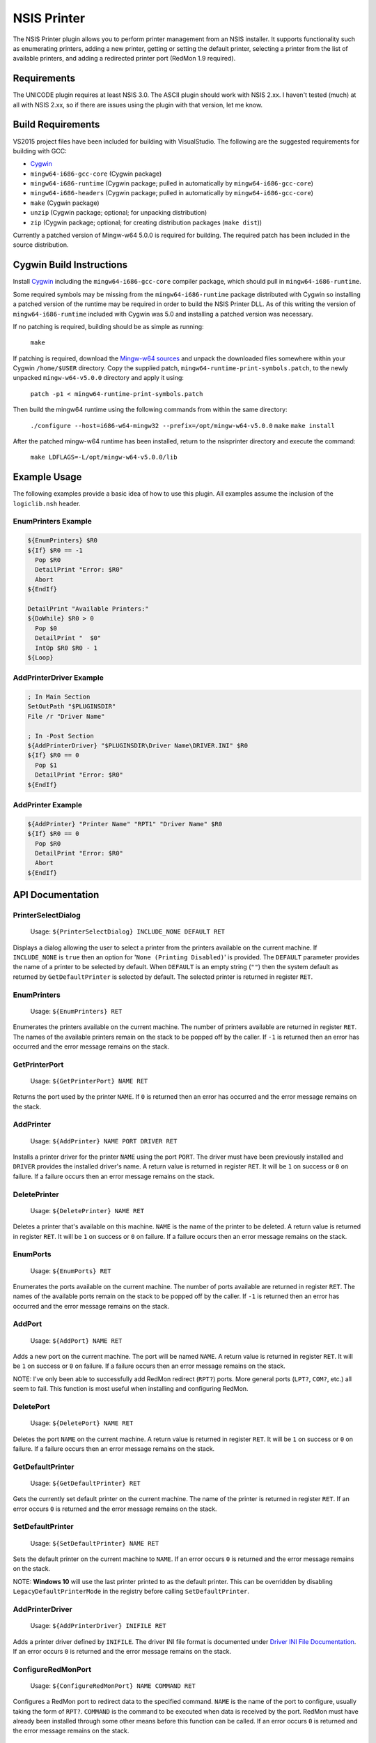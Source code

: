 NSIS Printer
============

The NSIS Printer plugin allows you to perform printer management from an NSIS
installer. It supports functionality such as enumerating printers, adding a new
printer, getting or setting the default printer, selecting a printer from the
list of available printers, and adding a redirected printer port (RedMon 1.9
required).

Requirements
------------

The UNICODE plugin requires at least NSIS 3.0. The ASCII plugin should work
with NSIS 2.xx. I haven't tested (much) at all with NSIS 2.xx, so if there are
issues using the plugin with that version, let me know.

Build Requirements
------------------

VS2015 project files have been included for building with VisualStudio.
The following are the suggested requirements for building with GCC:

* `Cygwin <https://www.cygwin.com/>`_
* ``mingw64-i686-gcc-core`` (Cygwin package)
* ``mingw64-i686-runtime`` (Cygwin package; pulled in automatically by
  ``mingw64-i686-gcc-core``)
* ``mingw64-i686-headers`` (Cygwin package; pulled in automatically by
  ``mingw64-i686-gcc-core``)
* ``make`` (Cygwin package)
* ``unzip`` (Cygwin package; optional; for unpacking distribution)
* ``zip`` (Cygwin package; optional; for creating distribution packages (``make dist``))

Currently a patched version of Mingw-w64 5.0.0 is required for building. The
required patch has been included in the source distribution.

Cygwin Build Instructions
-------------------------

Install `Cygwin <https://www.cygwin.com/>`_ including the
``mingw64-i686-gcc-core`` compiler package, which should pull in
``mingw64-i686-runtime``.

Some required symbols may be missing from the ``mingw64-i686-runtime`` package
distributed with Cygwin so installing a patched version of the runtime may be
required in order to build the NSIS Printer DLL. As of this writing the version
of ``mingw64-i686-runtime`` included with Cygwin was 5.0 and installing a
patched version was necessary.

If no patching is required, building should be as simple as running:

  ``make``

If patching is required, download the `Mingw-w64 sources`_ and unpack the
downloaded files somewhere within your Cygwin ``/home/$USER`` directory.  Copy
the supplied patch, ``mingw64-runtime-print-symbols.patch``, to the newly
unpacked ``mingw-w64-v5.0.0`` directory and apply it using:

 ``patch -p1 < mingw64-runtime-print-symbols.patch``

Then build the mingw64 runtime using the following commands from within the
same directory:

 ``./configure --host=i686-w64-mingw32 --prefix=/opt/mingw-w64-v5.0.0``
 ``make``
 ``make install``

After the patched mingw-w64 runtime has been installed, return to the
nsisprinter directory and execute the command:

 ``make LDFLAGS=-L/opt/mingw-w64-v5.0.0/lib``

Example Usage
-------------

The following examples provide a basic idea of how to use this plugin. All
examples assume the inclusion of the ``logiclib.nsh`` header.

EnumPrinters Example
~~~~~~~~~~~~~~~~~~~~

.. code::

  ${EnumPrinters} $R0
  ${If} $R0 == -1
    Pop $R0
    DetailPrint "Error: $R0"
    Abort
  ${EndIf}

  DetailPrint "Available Printers:"
  ${DoWhile} $R0 > 0
    Pop $0
    DetailPrint "  $0"
    IntOp $R0 $R0 - 1
  ${Loop}

AddPrinterDriver Example
~~~~~~~~~~~~~~~~~~~~~~~~

.. code::

  ; In Main Section
  SetOutPath "$PLUGINSDIR"
  File /r "Driver Name"

  ; In -Post Section
  ${AddPrinterDriver} "$PLUGINSDIR\Driver Name\DRIVER.INI" $R0
  ${If} $R0 == 0
    Pop $1
    DetailPrint "Error: $R0"
  ${EndIf}

AddPrinter Example
~~~~~~~~~~~~~~~~~~

.. code::

  ${AddPrinter} "Printer Name" "RPT1" "Driver Name" $R0
  ${If} $R0 == 0
    Pop $R0
    DetailPrint "Error: $R0"
    Abort
  ${EndIf}

API Documentation
-----------------

PrinterSelectDialog
~~~~~~~~~~~~~~~~~~~

 Usage: ``${PrinterSelectDialog} INCLUDE_NONE DEFAULT RET``

Displays a dialog allowing the user to select a printer from the printers
available on the current machine. If ``INCLUDE_NONE`` is ``true`` then an
option for '``None (Printing Disabled)``' is provided. The ``DEFAULT``
parameter provides the name of a printer to be selected by default. When
``DEFAULT`` is an empty string (``""``) then the system default as returned
by ``GetDefaultPrinter`` is selected by default. The selected printer is
returned in register ``RET``.

EnumPrinters
~~~~~~~~~~~~

 Usage: ``${EnumPrinters} RET``

Enumerates the printers available on the current machine. The number of
printers available are returned in register ``RET``. The names of the
available printers remain on the stack to be popped off by the caller. If
``-1`` is returned then an error has occurred and the error message remains
on the stack.

GetPrinterPort
~~~~~~~~~~~~~~

 Usage: ``${GetPrinterPort} NAME RET``

Returns the port used by the printer ``NAME``. If ``0`` is returned then an
error has occurred and the error message remains on the stack.

AddPrinter
~~~~~~~~~~

 Usage: ``${AddPrinter} NAME PORT DRIVER RET``

Installs a printer driver for the printer ``NAME`` using the port ``PORT``.
The driver must have been previously installed and ``DRIVER`` provides the
installed driver's name. A return value is returned in register ``RET``. It
will be ``1`` on success or ``0`` on failure. If a failure occurs then an
error message remains on the stack.

DeletePrinter
~~~~~~~~~~~~~

 Usage: ``${DeletePrinter} NAME RET``

Deletes a printer that's available on this machine. ``NAME`` is the name of
the printer to be deleted. A return value is returned in register ``RET``. It
will be ``1`` on success or ``0`` on failure. If a failure occurs then an
error message remains on the stack.

EnumPorts
~~~~~~~~~

 Usage: ``${EnumPorts} RET``

Enumerates the ports available on the current machine. The number of ports
available are returned in register ``RET``. The names of the available ports
remain on the stack to be popped off by the caller. If ``-1`` is returned
then an error has occurred and the error message remains on the stack.

AddPort
~~~~~~~

 Usage: ``${AddPort} NAME RET``

Adds a new port on the current machine. The port will be named ``NAME``. A
return value is returned in register ``RET``. It will be ``1`` on success or
``0`` on failure. If a failure occurs then an error message remains on the
stack.

NOTE: I've only been able to successfully add RedMon redirect (``RPT?``)
ports. More general ports (``LPT?``, ``COM?``, etc.) all seem to fail. This
function is most useful when installing and configuring RedMon.

DeletePort
~~~~~~~~~~

 Usage: ``${DeletePort} NAME RET``

Deletes the port ``NAME`` on the current machine. A return value is returned
in register ``RET``. It will be ``1`` on success or ``0`` on failure. If a
failure occurs then an error message remains on the stack.

GetDefaultPrinter
~~~~~~~~~~~~~~~~~

 Usage: ``${GetDefaultPrinter} RET``

Gets the currently set default printer on the current machine. The name of
the printer is returned in register ``RET``. If an error occurs ``0`` is
returned and the error message remains on the stack.

SetDefaultPrinter
~~~~~~~~~~~~~~~~~

 Usage: ``${SetDefaultPrinter} NAME RET``

Sets the default printer on the current machine to ``NAME``. If an error
occurs ``0`` is returned and the error message remains on the stack.

NOTE: **Windows 10** will use the last printer printed to as the default
printer. This can be overridden by disabling ``LegacyDefaultPrinterMode`` in
the registry before calling ``SetDefaultPrinter``.

AddPrinterDriver
~~~~~~~~~~~~~~~~

 Usage: ``${AddPrinterDriver} INIFILE RET``

Adds a printer driver defined by ``INIFILE``. The driver INI file format is
documented under `Driver INI File Documentation`_. If an error occurs ``0``
is returned and the error message remains on the stack.

ConfigureRedMonPort
~~~~~~~~~~~~~~~~~~~

 Usage: ``${ConfigureRedMonPort} NAME COMMAND RET``

Configures a RedMon port to redirect data to the specified command. ``NAME``
is the name of the port to configure, usually taking the form of ``RPT?``.
``COMMAND`` is the command to be executed when data is received by the port.
RedMon must have already been installed through some other means before this
function can be called. If an error occurs ``0`` is returned and the error
message remains on the stack.

Driver INI File Documentation
-----------------------------

The driver INI file describes the files to be installed using the
``AddPinterDriver`` function. It should be included in the same directory as
the driver files it describes. The only required section it has is
``[driver]``. The following are valid settings within the section.

- ``version``: This must be set to ``3``.

- ``name``: Install the printer driver under this name. This is the name used
  to reference the driver when using fuctions such as ``AddPrinter``.

- ``environment``: Must be ``Windows NT x86`` or  ``Windows x64`` depending on
  whether the driver is for a 32-bit or 64-bit architecture respectively.

- ``driver``: The name of the drivers main DLL file.

- ``datafile``: The data file used by the driver.

- ``configfile``: The DLL that presents the driver configuration UI.

- ``helpfile``: The help file for the driver.

- ``depfiles``: Additional files used by the driver separated by
  semi-colons (;).

Driver INI Example
~~~~~~~~~~~~~~~~~~

The following is an example of a driver INI file.  The ``depfiles`` setting
should be on a single line with items separated by semi-colons (;). It has been
split across lines here for readability.

::

  [driver]
  version=3
  name=HP Color LaserJet 4550 PCL 5
  environment=Windows NT x86
  driver=UNIDRV.DLL
  datafile=HPMCPC25.GPD
  configfile=UNIDRVUI.DLL
  helpfile=UNIDRV.HLP
  depfiles=HPZLSLHN.DLL;HPZSSLHN.DLL;HPZUILHN.DLL;HPCDMCLH.DLL;HPZ5RLHN.DLL;
    HPZSMLHN.GPD;HPZSTLHN.DLL;HPMCPD25.CFG;HPZ5CLHN.INI;HPMCPDP5.XML;
    HPZSCLHN.DTD;HPZEVLHN.DLL;HPZIDR12.DLL;HPZINW12.DLL;HPZIPM12.DLL;
    HPZIPR12.DLL;HPZIPT12.DLL;HPZISN12.DLL;HPBMIAPI.DLL;HPBMINI.DLL;
    HPBOID.DLL;HPBOIDPS.DLL;HPBPRO.DLL;HPBPROPS.DLL;HPEACLHN.HPI;
    UNIRES.DLL;STDNAMES.GPD;STDDTYPE.GDL;STDSCHEM.GDL;STDSCHMX.GDL;

LICENSE
-------

Copyright (C) 2016 Robert Gill

This program is free software: you can redistribute it and/or modify
it under the terms of the GNU General Public License as published by
the Free Software Foundation, either version 3 of the License, or
(at your option) any later version.

This program is distributed in the hope that it will be useful,
but WITHOUT ANY WARRANTY; without even the implied warranty of
MERCHANTABILITY or FITNESS FOR A PARTICULAR PURPOSE.  See the
GNU General Public License for more details.

You should have received a copy of the GNU General Public License
along with this program.  If not, see <http://www.gnu.org/licenses/>.

This plugin incorporates data structures from RedMon, which is Copyright (C)
Ghostgum Software Pty Ltd. and also licensed under the GNU General Public
License.

.. _`Mingw-w64 sources`: https://sourceforge.net/projects/mingw-w64/files/mingw-w64/mingw-w64-release/mingw-w64-v5.0.0.tar.bz2/download
